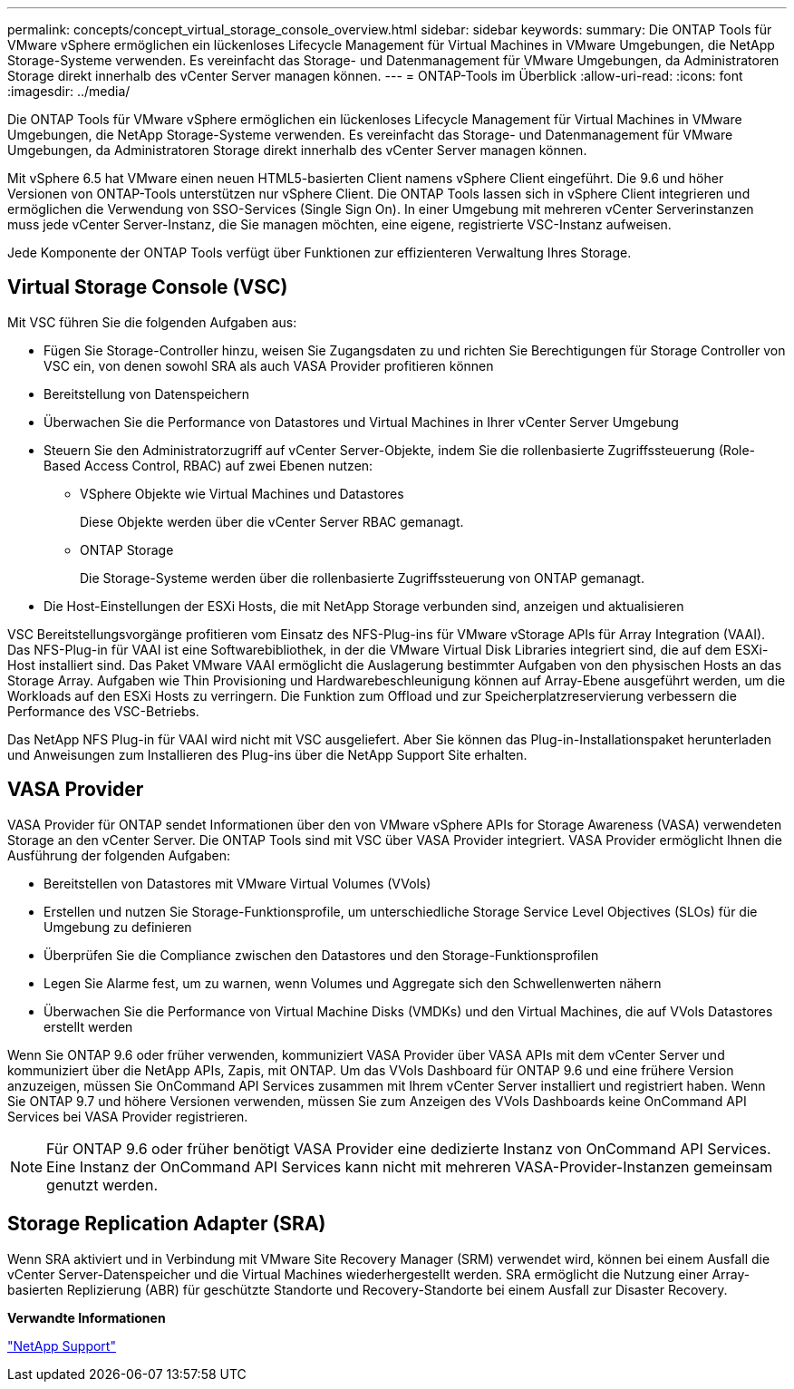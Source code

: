 ---
permalink: concepts/concept_virtual_storage_console_overview.html 
sidebar: sidebar 
keywords:  
summary: Die ONTAP Tools für VMware vSphere ermöglichen ein lückenloses Lifecycle Management für Virtual Machines in VMware Umgebungen, die NetApp Storage-Systeme verwenden. Es vereinfacht das Storage- und Datenmanagement für VMware Umgebungen, da Administratoren Storage direkt innerhalb des vCenter Server managen können. 
---
= ONTAP-Tools im Überblick
:allow-uri-read: 
:icons: font
:imagesdir: ../media/


[role="lead"]
Die ONTAP Tools für VMware vSphere ermöglichen ein lückenloses Lifecycle Management für Virtual Machines in VMware Umgebungen, die NetApp Storage-Systeme verwenden. Es vereinfacht das Storage- und Datenmanagement für VMware Umgebungen, da Administratoren Storage direkt innerhalb des vCenter Server managen können.

Mit vSphere 6.5 hat VMware einen neuen HTML5-basierten Client namens vSphere Client eingeführt. Die 9.6 und höher Versionen von ONTAP-Tools unterstützen nur vSphere Client. Die ONTAP Tools lassen sich in vSphere Client integrieren und ermöglichen die Verwendung von SSO-Services (Single Sign On). In einer Umgebung mit mehreren vCenter Serverinstanzen muss jede vCenter Server-Instanz, die Sie managen möchten, eine eigene, registrierte VSC-Instanz aufweisen.

Jede Komponente der ONTAP Tools verfügt über Funktionen zur effizienteren Verwaltung Ihres Storage.



== Virtual Storage Console (VSC)

Mit VSC führen Sie die folgenden Aufgaben aus:

* Fügen Sie Storage-Controller hinzu, weisen Sie Zugangsdaten zu und richten Sie Berechtigungen für Storage Controller von VSC ein, von denen sowohl SRA als auch VASA Provider profitieren können
* Bereitstellung von Datenspeichern
* Überwachen Sie die Performance von Datastores und Virtual Machines in Ihrer vCenter Server Umgebung
* Steuern Sie den Administratorzugriff auf vCenter Server-Objekte, indem Sie die rollenbasierte Zugriffssteuerung (Role-Based Access Control, RBAC) auf zwei Ebenen nutzen:
+
** VSphere Objekte wie Virtual Machines und Datastores
+
Diese Objekte werden über die vCenter Server RBAC gemanagt.

** ONTAP Storage
+
Die Storage-Systeme werden über die rollenbasierte Zugriffssteuerung von ONTAP gemanagt.



* Die Host-Einstellungen der ESXi Hosts, die mit NetApp Storage verbunden sind, anzeigen und aktualisieren


VSC Bereitstellungsvorgänge profitieren vom Einsatz des NFS-Plug-ins für VMware vStorage APIs für Array Integration (VAAI). Das NFS-Plug-in für VAAI ist eine Softwarebibliothek, in der die VMware Virtual Disk Libraries integriert sind, die auf dem ESXi-Host installiert sind. Das Paket VMware VAAI ermöglicht die Auslagerung bestimmter Aufgaben von den physischen Hosts an das Storage Array. Aufgaben wie Thin Provisioning und Hardwarebeschleunigung können auf Array-Ebene ausgeführt werden, um die Workloads auf den ESXi Hosts zu verringern. Die Funktion zum Offload und zur Speicherplatzreservierung verbessern die Performance des VSC-Betriebs.

Das NetApp NFS Plug-in für VAAI wird nicht mit VSC ausgeliefert. Aber Sie können das Plug-in-Installationspaket herunterladen und Anweisungen zum Installieren des Plug-ins über die NetApp Support Site erhalten.



== VASA Provider

VASA Provider für ONTAP sendet Informationen über den von VMware vSphere APIs for Storage Awareness (VASA) verwendeten Storage an den vCenter Server. Die ONTAP Tools sind mit VSC über VASA Provider integriert. VASA Provider ermöglicht Ihnen die Ausführung der folgenden Aufgaben:

* Bereitstellen von Datastores mit VMware Virtual Volumes (VVols)
* Erstellen und nutzen Sie Storage-Funktionsprofile, um unterschiedliche Storage Service Level Objectives (SLOs) für die Umgebung zu definieren
* Überprüfen Sie die Compliance zwischen den Datastores und den Storage-Funktionsprofilen
* Legen Sie Alarme fest, um zu warnen, wenn Volumes und Aggregate sich den Schwellenwerten nähern
* Überwachen Sie die Performance von Virtual Machine Disks (VMDKs) und den Virtual Machines, die auf VVols Datastores erstellt werden


Wenn Sie ONTAP 9.6 oder früher verwenden, kommuniziert VASA Provider über VASA APIs mit dem vCenter Server und kommuniziert über die NetApp APIs, Zapis, mit ONTAP. Um das VVols Dashboard für ONTAP 9.6 und eine frühere Version anzuzeigen, müssen Sie OnCommand API Services zusammen mit Ihrem vCenter Server installiert und registriert haben. Wenn Sie ONTAP 9.7 und höhere Versionen verwenden, müssen Sie zum Anzeigen des VVols Dashboards keine OnCommand API Services bei VASA Provider registrieren.


NOTE: Für ONTAP 9.6 oder früher benötigt VASA Provider eine dedizierte Instanz von OnCommand API Services. Eine Instanz der OnCommand API Services kann nicht mit mehreren VASA-Provider-Instanzen gemeinsam genutzt werden.



== Storage Replication Adapter (SRA)

Wenn SRA aktiviert und in Verbindung mit VMware Site Recovery Manager (SRM) verwendet wird, können bei einem Ausfall die vCenter Server-Datenspeicher und die Virtual Machines wiederhergestellt werden. SRA ermöglicht die Nutzung einer Array-basierten Replizierung (ABR) für geschützte Standorte und Recovery-Standorte bei einem Ausfall zur Disaster Recovery.

*Verwandte Informationen*

https://mysupport.netapp.com/site/global/dashboard["NetApp Support"]
